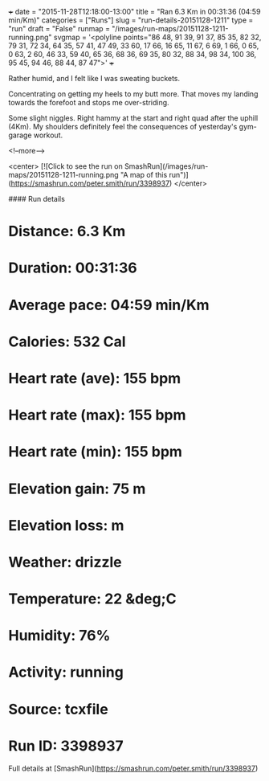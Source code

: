 +++
date = "2015-11-28T12:18:00-13:00"
title = "Ran 6.3 Km in 00:31:36 (04:59 min/Km)"
categories = ["Runs"]
slug = "run-details-20151128-1211"
type = "run"
draft = "False"
runmap = "/images/run-maps/20151128-1211-running.png"
svgmap = '<polyline points="86 48, 91 39, 91 37, 85 35, 82 32, 79 31, 72 34, 64 35, 57 41, 47 49, 33 60, 17 66, 16 65, 11 67, 6 69, 1 66, 0 65, 0 63, 2 60, 46 33, 59 40, 65 36, 68 36, 69 35, 80 32, 88 34, 98 34, 100 36, 95 45, 94 46, 88 44, 87 47">'
+++

Rather humid, and I felt like I was sweating buckets. 

Concentrating on getting my heels to my butt more. That moves my landing towards the forefoot and stops me over-striding. 

Some slight niggles. Right hammy at the start and right quad after the uphill (4Km). My shoulders definitely feel the consequences of yesterday's gym-garage workout. 



<!--more-->

<center>
[![Click to see the run on SmashRun](/images/run-maps/20151128-1211-running.png "A map of this run")](https://smashrun.com/peter.smith/run/3398937)
</center>

#### Run details

* Distance: 6.3 Km
* Duration: 00:31:36
* Average pace: 04:59 min/Km
* Calories: 532 Cal
* Heart rate (ave): 155 bpm
* Heart rate (max): 155 bpm
* Heart rate (min): 155 bpm
* Elevation gain: 75 m
* Elevation loss:  m
* Weather: drizzle
* Temperature: 22 &deg;C
* Humidity: 76%
* Activity: running
* Source: tcxfile
* Run ID: 3398937

Full details at [SmashRun](https://smashrun.com/peter.smith/run/3398937)